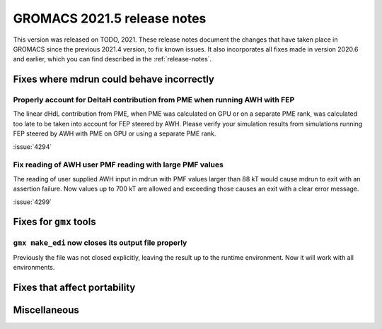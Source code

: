 GROMACS 2021.5 release notes
----------------------------

This version was released on TODO, 2021. These release notes
document the changes that have taken place in GROMACS since the
previous 2021.4 version, to fix known issues. It also incorporates all
fixes made in version 2020.6 and earlier, which you can find described
in the :ref:`release-notes`.

.. Note to developers!
   Please use """"""" to underline the individual entries for fixed issues in the subfolders,
   otherwise the formatting on the webpage is messed up.
   Also, please use the syntax :issue:`number` to reference issues on GitLab, without
   a space between the colon and number!

Fixes where mdrun could behave incorrectly
^^^^^^^^^^^^^^^^^^^^^^^^^^^^^^^^^^^^^^^^^^^^^^^^

Properly account for DeltaH contribution from PME when running AWH with FEP
"""""""""""""""""""""""""""""""""""""""""""""""""""""""""""""""""""""""""""

The linear dHdL contribution from PME, when PME was calculated on GPU or on a separate PME
rank, was calculated too late to be taken into account for FEP steered by AWH.
Please verify your simulation results from simulations running FEP steered by AWH
with PME on GPU or using a separate PME rank.

:issue:`4294`

Fix reading of AWH user PMF reading with large PMF values
"""""""""""""""""""""""""""""""""""""""""""""""""""""""""
 
The reading of user supplied AWH input in mdrun with PMF values larger than
88 kT would cause mdrun to exit with an assertion failure. Now values up to
700 kT are allowed and exceeding those causes an exit with a clear error message.

:issue:`4299`

Fixes for ``gmx`` tools
^^^^^^^^^^^^^^^^^^^^^^^

``gmx make_edi`` now closes its output file properly
""""""""""""""""""""""""""""""""""""""""""""""""""""

Previously the file was not closed explicitly, leaving the result up
to the runtime environment. Now it will work with all environments.

Fixes that affect portability
^^^^^^^^^^^^^^^^^^^^^^^^^^^^^

Miscellaneous
^^^^^^^^^^^^^


